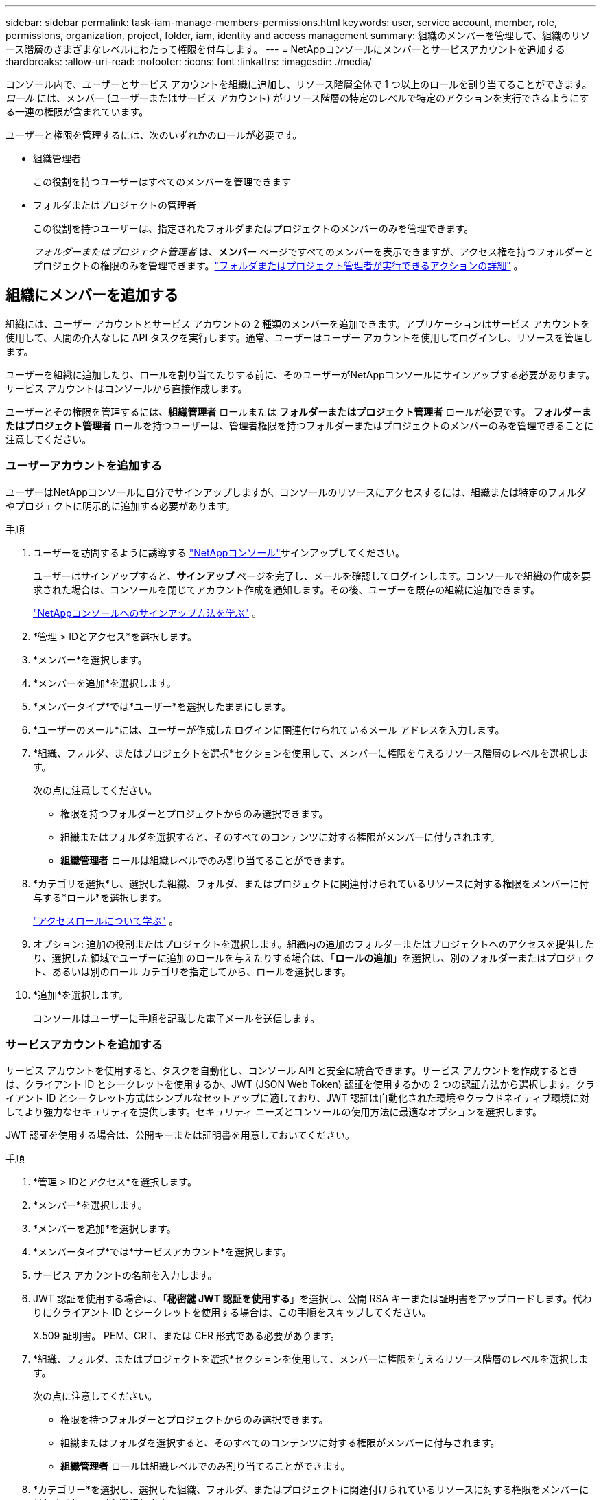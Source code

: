 ---
sidebar: sidebar 
permalink: task-iam-manage-members-permissions.html 
keywords: user, service account, member, role, permissions, organization, project, folder, iam, identity and access management 
summary: 組織のメンバーを管理して、組織のリソース階層のさまざまなレベルにわたって権限を付与します。 
---
= NetAppコンソールにメンバーとサービスアカウントを追加する
:hardbreaks:
:allow-uri-read: 
:nofooter: 
:icons: font
:linkattrs: 
:imagesdir: ./media/


[role="lead"]
コンソール内で、ユーザーとサービス アカウントを組織に追加し、リソース階層全体で 1 つ以上のロールを割り当てることができます。  _ロール_ には、メンバー (ユーザーまたはサービス アカウント) がリソース階層の特定のレベルで特定のアクションを実行できるようにする一連の権限が含まれています。

ユーザーと権限を管理するには、次のいずれかのロールが必要です。

* 組織管理者
+
この役割を持つユーザーはすべてのメンバーを管理できます

* フォルダまたはプロジェクトの管理者
+
この役割を持つユーザーは、指定されたフォルダまたはプロジェクトのメンバーのみを管理できます。

+
_フォルダーまたはプロジェクト管理者_ は、*メンバー* ページですべてのメンバーを表示できますが、アクセス権を持つフォルダーとプロジェクトの権限のみを管理できます。link:reference-iam-predefined-roles.html["フォルダまたはプロジェクト管理者が実行できるアクションの詳細"] 。





== 組織にメンバーを追加する

組織には、ユーザー アカウントとサービス アカウントの 2 種類のメンバーを追加できます。アプリケーションはサービス アカウントを使用して、人間の介入なしに API タスクを実行します。通常、ユーザーはユーザー アカウントを使用してログインし、リソースを管理します。

ユーザーを組織に追加したり、ロールを割り当てたりする前に、そのユーザーがNetAppコンソールにサインアップする必要があります。サービス アカウントはコンソールから直接作成します。

ユーザーとその権限を管理するには、*組織管理者* ロールまたは *フォルダーまたはプロジェクト管理者* ロールが必要です。  *フォルダーまたはプロジェクト管理者* ロールを持つユーザーは、管理者権限を持つフォルダーまたはプロジェクトのメンバーのみを管理できることに注意してください。



=== ユーザーアカウントを追加する

ユーザーはNetAppコンソールに自分でサインアップしますが、コンソールのリソースにアクセスするには、組織または特定のフォルダやプロジェクトに明示的に追加する必要があります。

.手順
. ユーザーを訪問するように誘導する https://console.netapp.com/["NetAppコンソール"^]サインアップしてください。
+
ユーザーはサインアップすると、*サインアップ* ページを完了し、メールを確認してログインします。コンソールで組織の作成を要求された場合は、コンソールを閉じてアカウント作成を通知します。その後、ユーザーを既存の組織に追加できます。

+
link:task-sign-up-saas.html["NetAppコンソールへのサインアップ方法を学ぶ"] 。

. *管理 > IDとアクセス*を選択します。
. *メンバー*を選択します。
. *メンバーを追加*を選択します。
. *メンバータイプ*では*ユーザー*を選択したままにします。
. *ユーザーのメール*には、ユーザーが作成したログインに関連付けられているメール アドレスを入力します。
. *組織、フォルダ、またはプロジェクトを選択*セクションを使用して、メンバーに権限を与えるリソース階層のレベルを選択します。
+
次の点に注意してください。

+
** 権限を持つフォルダーとプロジェクトからのみ選択できます。
** 組織またはフォルダを選択すると、そのすべてのコンテンツに対する権限がメンバーに付与されます。
** *組織管理者* ロールは組織レベルでのみ割り当てることができます。


. *カテゴリを選択*し、選択した組織、フォルダ、またはプロジェクトに関連付けられているリソースに対する権限をメンバーに付与する*ロール*を選択します。
+
link:reference-iam-predefined-roles.html["アクセスロールについて学ぶ"] 。

. オプション: 追加の役割またはプロジェクトを選択します。組織内の追加のフォルダーまたはプロジェクトへのアクセスを提供したり、選択した領域でユーザーに追加のロールを与えたりする場合は、「*ロールの追加*」を選択し、別のフォルダーまたはプロジェクト、あるいは別のロール カテゴリを指定してから、ロールを選択します。
. *追加*を選択します。
+
コンソールはユーザーに手順を記載した電子メールを送信します。





=== サービスアカウントを追加する

サービス アカウントを使用すると、タスクを自動化し、コンソール API と安全に統合できます。サービス アカウントを作成するときは、クライアント ID とシークレットを使用するか、JWT (JSON Web Token) 認証を使用するかの 2 つの認証方法から選択します。クライアント ID とシークレット方式はシンプルなセットアップに適しており、JWT 認証は自動化された環境やクラウドネイティブ環境に対してより強力なセキュリティを提供します。セキュリティ ニーズとコンソールの使用方法に最適なオプションを選択します。

JWT 認証を使用する場合は、公開キーまたは証明書を用意しておいてください。

.手順
. *管理 > IDとアクセス*を選択します。
. *メンバー*を選択します。
. *メンバーを追加*を選択します。
. *メンバータイプ*では*サービスアカウント*を選択します。
. サービス アカウントの名前を入力します。
. JWT 認証を使用する場合は、「*秘密鍵 JWT 認証を使用する*」を選択し、公開 RSA キーまたは証明書をアップロードします。代わりにクライアント ID とシークレットを使用する場合は、この手順をスキップしてください。
+
X.509 証明書。  PEM、CRT、または CER 形式である必要があります。

. *組織、フォルダ、またはプロジェクトを選択*セクションを使用して、メンバーに権限を与えるリソース階層のレベルを選択します。
+
次の点に注意してください。

+
** 権限を持つフォルダーとプロジェクトからのみ選択できます。
** 組織またはフォルダを選択すると、そのすべてのコンテンツに対する権限がメンバーに付与されます。
** *組織管理者* ロールは組織レベルでのみ割り当てることができます。


. *カテゴリー*を選択し、選択した組織、フォルダ、またはプロジェクトに関連付けられているリソースに対する権限をメンバーに付与する*ロール*を選択します。
+
link:reference-iam-predefined-roles.html["アクセスロールについて学ぶ"] 。

. オプション: 追加の役割またはプロジェクトを選択します。組織内の追加のフォルダーまたはプロジェクトへのアクセスを提供したり、選択した領域でユーザーに追加のロールを与えたりする場合は、「*ロールの追加*」を選択し、別のフォルダーまたはプロジェクト、あるいは別のロール カテゴリを指定してから、ロールを選択します。
. JWT 認証を使用しない場合は、クライアント ID とクライアント シークレットをダウンロードまたはコピーします。 + コンソールにはクライアント シークレットが 1 回だけ表示されます。安全にコピーしておけば、必要に応じて後で再作成できます。
. JWT 認証を選択した場合は、クライアント ID と JWT オーディエンスをダウンロードまたはコピーします。この情報は一度だけ表示され、後で取得することはできません。
. *閉じる*を選択します。




== 組織メンバーを表示

メンバーが利用できるリソースと権限を理解するには、組織のリソース階層のさまざまなレベルでメンバーに割り当てられているロールを表示できます。link:task-iam-manage-roles.html["ロールを使用してコンソール リソースへのアクセスを制御する方法を学習します。"^]

*メンバー* ページからユーザー アカウントとサービス アカウントの両方を表示できます。


NOTE: 特定のフォルダーまたはプロジェクトに関連付けられているすべてのメンバーを表示することもできます。link:task-iam-manage-folders-projects.html#view-associated-resources-members["詳細情報"] 。

.手順
. *管理 > IDとアクセス*を選択します。
. *メンバー*を選択します。
+
*メンバー* テーブルには組織のメンバーがリストされます。

. *メンバー*ページで、テーブル内のメンバーに移動し、image:icon-action.png["3つの点が並んだアイコン"]次に、[詳細を表示] を選択します。




== 組織からメンバーを削除する

たとえば、メンバーが会社を辞めた場合など、組織からメンバーを削除する必要がある場合があります。

システムはメンバーの権限を削除しますが、コンソールとNetAppサポート サイトのアカウントは保持されます。

.手順
. *メンバー*ページで、テーブル内のメンバーに移動し、image:icon-action.png["3つの点が並んだアイコン"]次に、[*ユーザーの削除*]を選択します。
. 組織からメンバーを削除することを確認します。




== サービス アカウントの認証情報を再作成する

資格情報を紛失した場合や更新する必要がある場合は、新しい資格情報を作成してください。

資格情報を再作成する場合は、サービス アカウントの既存の資格情報を削除し、新しい資格情報を作成します。以前の資格情報は使用できません。

.手順
. *管理 > IDとアクセス*を選択します。
. *メンバー*を選択します。
. *メンバー*テーブルでサービスアカウントに移動し、image:icon-action.png["3つの点が並んだアイコン"]次に、[*シークレットの再作成*]を選択します。
. *再作成*を選択します。
. クライアント ID とクライアント シークレットをダウンロードまたはコピーします。 + クライアントシークレットは 1 回だけ表示されます。コピーまたはダウンロードして安全に保管してください。




== ユーザーの多要素認証（MFA）を管理する

ユーザーが MFA デバイスにアクセスできなくなった場合は、MFA 構成を削除するか無効にすることができます。

削除後、ユーザーはログイン時に MFA を再設定する必要があります。ユーザーが MFA デバイスへのアクセスを一時的に失っただけの場合は、MFA を設定したときに保存した回復コードを使用してログインできます。

回復コードがない場合は、一時的に MFA を無効にしてログインを許可します。ユーザーの MFA を無効にすると、8 時間だけ無効になり、その後自動的に再度有効になります。その間、ユーザーは MFA なしで 1 回のログインが許可されます。8 時間経過後、ユーザーは MFA を使用してログインする必要があります。


NOTE: ユーザーの多要素認証を管理するには、影響を受けるユーザーと同じドメインのメール アドレスが必要です。

.手順
. *管理 > IDとアクセス*を選択します。
. *メンバー*を選択します。
+
*メンバー* テーブルには組織のメンバーがリストされます。

. *メンバー*ページで、テーブル内のメンバーに移動し、image:icon-action.png["3つの点が並んだアイコン"]次に、[*多要素認証の管理*]を選択します。
. ユーザーの MFA 構成を削除するか無効にするかを選択します。

